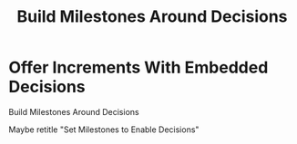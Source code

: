 :PROPERTIES:
:ID:       03D1870C-E583-4D5C-9589-5E0799793D48
:END:
#+title: Build Milestones Around Decisions
#+filetags: :Chapter:
* Offer Increments With Embedded Decisions
Build Milestones Around Decisions

Maybe retitle "Set Milestones to Enable Decisions"
